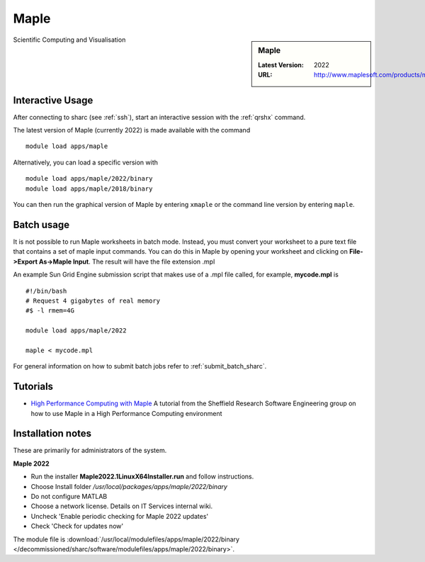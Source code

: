 .. _maple_sharc:

Maple
=====

.. sidebar:: Maple

   :Latest Version:  2022
   :URL: http://www.maplesoft.com/products/maple/

Scientific Computing and Visualisation

Interactive Usage
-----------------
After connecting to sharc (see :ref:`ssh`),  start an interactive session with the :ref:`qrshx` command.

The latest version of Maple (currently 2022) is made available with the command ::

        module load apps/maple

Alternatively, you can load a specific version with ::

        module load apps/maple/2022/binary
        module load apps/maple/2018/binary

You can then run the graphical version of Maple by entering ``xmaple`` or the command line version by entering ``maple``.

Batch usage
-----------
It is not possible to run Maple worksheets in batch mode. Instead, you must convert your worksheet to a pure text file that contains a set of maple input commands. You can do this in Maple by opening your worksheet and clicking on **File->Export As->Maple Input**. The result will have the file extension .mpl

An example Sun Grid Engine submission script that makes use of a .mpl file called, for example, **mycode.mpl** is ::

    #!/bin/bash
    # Request 4 gigabytes of real memory
    #$ -l rmem=4G

    module load apps/maple/2022

    maple < mycode.mpl

For general information on how to submit batch jobs refer to :ref:`submit_batch_sharc`.

Tutorials
---------
* `High Performance Computing with Maple <https://rse.shef.ac.uk/blog/hpc-maple-1/>`_ A tutorial from the Sheffield Research Software Engineering group on how to use Maple in a High Performance Computing environment

Installation notes
------------------
These are primarily for administrators of the system.

**Maple 2022**

* Run the installer **Maple2022.1LinuxX64Installer.run** and follow instructions.
* Choose Install folder `/usr/local/packages/apps/maple/2022/binary`
* Do not configure MATLAB
* Choose a network license. Details on IT Services internal wiki.
* Uncheck 'Enable periodic checking for Maple 2022 updates'
* Check 'Check for updates now'

The module file is :download:`/usr/local/modulefiles/apps/maple/2022/binary </decommissioned/sharc/software/modulefiles/apps/maple/2022/binary>`.

